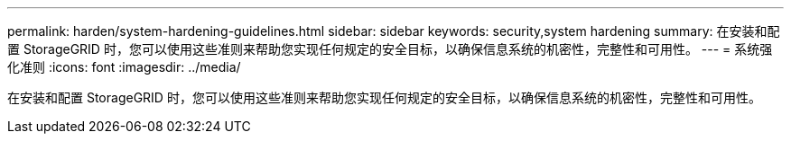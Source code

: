 ---
permalink: harden/system-hardening-guidelines.html 
sidebar: sidebar 
keywords: security,system hardening 
summary: 在安装和配置 StorageGRID 时，您可以使用这些准则来帮助您实现任何规定的安全目标，以确保信息系统的机密性，完整性和可用性。 
---
= 系统强化准则
:icons: font
:imagesdir: ../media/


[role="lead"]
在安装和配置 StorageGRID 时，您可以使用这些准则来帮助您实现任何规定的安全目标，以确保信息系统的机密性，完整性和可用性。
